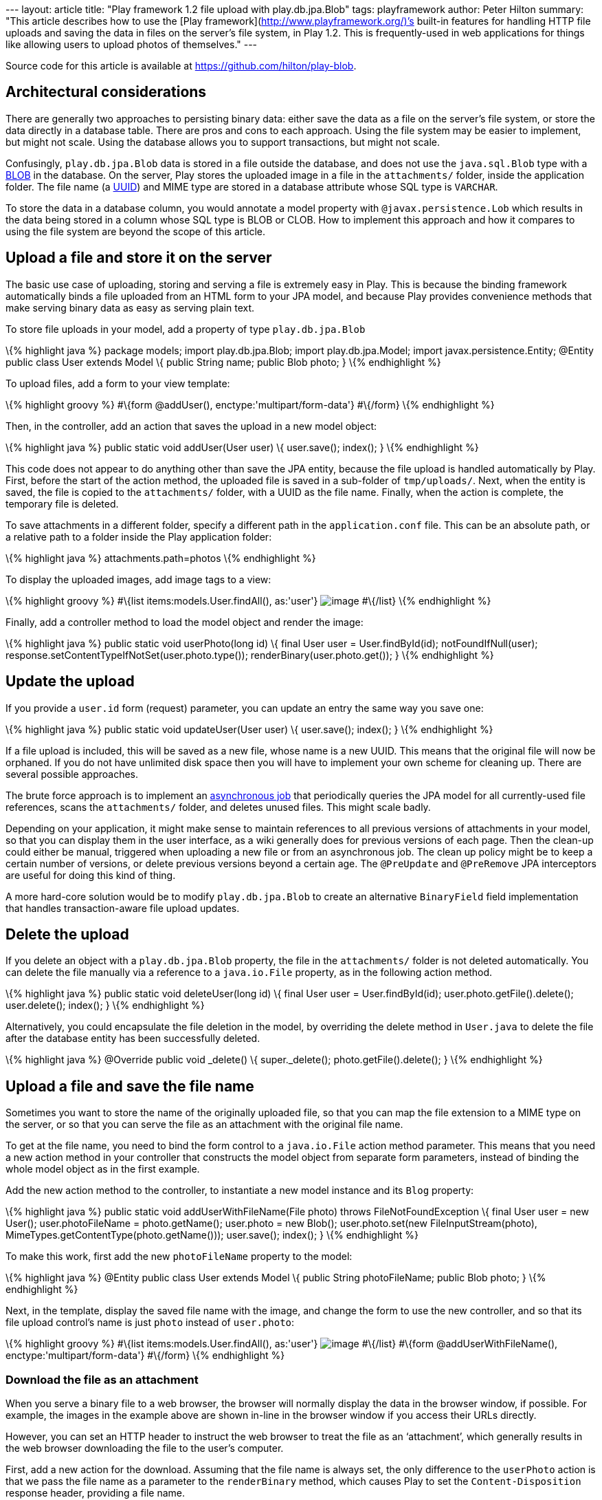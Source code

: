 --- layout: article title: "Play framework 1.2 file upload with
play.db.jpa.Blob" tags: playframework author: Peter Hilton summary:
"This article describes how to use the [Play
framework](http://www.playframework.org/)’s built-in features for
handling HTTP file uploads and saving the data in files on the server’s
file system, in Play 1.2. This is frequently-used in web applications
for things like allowing users to upload photos of themselves." ---

Source code for this article is available at
https://github.com/hilton/play-blob.

[[architecture]]
== Architectural considerations

There are generally two approaches to persisting binary data: either
save the data as a file on the server’s file system, or store the data
directly in a database table. There are pros and cons to each approach.
Using the file system may be easier to implement, but might not scale.
Using the database allows you to support transactions, but might not
scale.

Confusingly, `play.db.jpa.Blob` data is stored in a file outside the
database, and does not use the `java.sql.Blob` type with a
http://en.wikipedia.org/wiki/Binary_large_object[BLOB] in the database.
On the server, Play stores the uploaded image in a file in the
`attachments/` folder, inside the application folder. The file name (a
http://en.wikipedia.org/wiki/Uuid[UUID]) and MIME type are stored in a
database attribute whose SQL type is `VARCHAR`.

To store the data in a database column, you would annotate a model
property with `@javax.persistence.Lob` which results in the data being
stored in a column whose SQL type is BLOB or CLOB. How to implement this
approach and how it compares to using the file system are beyond the
scope of this article.

[[upload]]
== Upload a file and store it on the server

The basic use case of uploading, storing and serving a file is extremely
easy in Play. This is because the binding framework automatically binds
a file uploaded from an HTML form to your JPA model, and because Play
provides convenience methods that make serving binary data as easy as
serving plain text.

To store file uploads in your model, add a property of type
`play.db.jpa.Blob`

\{% highlight java %} package models; import play.db.jpa.Blob; import
play.db.jpa.Model; import javax.persistence.Entity; @Entity public class
User extends Model \{ public String name; public Blob photo; } \{%
endhighlight %}

To upload files, add a form to your view template:

\{% highlight groovy %} #\{form @addUser(),
enctype:'multipart/form-data'} #\{/form} \{% endhighlight %}

Then, in the controller, add an action that saves the upload in a new
model object:

\{% highlight java %} public static void addUser(User user) \{
user.save(); index(); } \{% endhighlight %}

This code does not appear to do anything other than save the JPA entity,
because the file upload is handled automatically by Play. First, before
the start of the action method, the uploaded file is saved in a
sub-folder of `tmp/uploads/`. Next, when the entity is saved, the file
is copied to the `attachments/` folder, with a UUID as the file name.
Finally, when the action is complete, the temporary file is deleted.

To save attachments in a different folder, specify a different path in
the `application.conf` file. This can be an absolute path, or a relative
path to a folder inside the Play application folder:

\{% highlight java %} attachments.path=photos \{% endhighlight %}

To display the uploaded images, add image tags to a view:

\{% highlight groovy %} #\{list items:models.User.findAll(), as:'user'}
image:@%7BuserPhoto(user.id)%7D[image] #\{/list} \{% endhighlight %}

Finally, add a controller method to load the model object and render the
image:

\{% highlight java %} public static void userPhoto(long id) \{ final
User user = User.findById(id); notFoundIfNull(user);
response.setContentTypeIfNotSet(user.photo.type());
renderBinary(user.photo.get()); } \{% endhighlight %}

[[update]]
== Update the upload

If you provide a `user.id` form (request) parameter, you can update an
entry the same way you save one:

\{% highlight java %} public static void updateUser(User user) \{
user.save(); index(); } \{% endhighlight %}

If a file upload is included, this will be saved as a new file, whose
name is a new UUID. This means that the original file will now be
orphaned. If you do not have unlimited disk space then you will have to
implement your own scheme for cleaning up. There are several possible
approaches.

The brute force approach is to implement an
http://www.playframework.org/documentation/1.2/jobs[asynchronous job]
that periodically queries the JPA model for all currently-used file
references, scans the `attachments/` folder, and deletes unused files.
This might scale badly.

Depending on your application, it might make sense to maintain
references to all previous versions of attachments in your model, so
that you can display them in the user interface, as a wiki generally
does for previous versions of each page. Then the clean-up could either
be manual, triggered when uploading a new file or from an asynchronous
job. The clean up policy might be to keep a certain number of versions,
or delete previous versions beyond a certain age. The `@PreUpdate` and
`@PreRemove` JPA interceptors are useful for doing this kind of thing.

A more hard-core solution would be to modify `play.db.jpa.Blob` to
create an alternative `BinaryField` field implementation that handles
transaction-aware file upload updates.

[[delete]]
== Delete the upload

If you delete an object with a `play.db.jpa.Blob` property, the file in
the `attachments/` folder is not deleted automatically. You can delete
the file manually via a reference to a `java.io.File` property, as in
the following action method.

\{% highlight java %} public static void deleteUser(long id) \{ final
User user = User.findById(id); user.photo.getFile().delete();
user.delete(); index(); } \{% endhighlight %}

Alternatively, you could encapsulate the file deletion in the model, by
overriding the delete method in `User.java` to delete the file after the
database entity has been successfully deleted.

\{% highlight java %} @Override public void _delete() \{
super._delete(); photo.getFile().delete(); } \{% endhighlight %}

[[filename]]
== Upload a file and save the file name

Sometimes you want to store the name of the originally uploaded file, so
that you can map the file extension to a MIME type on the server, or so
that you can serve the file as an attachment with the original file
name.

To get at the file name, you need to bind the form control to a
`java.io.File` action method parameter. This means that you need a new
action method in your controller that constructs the model object from
separate form parameters, instead of binding the whole model object as
in the first example.

Add the new action method to the controller, to instantiate a new model
instance and its `Blog` property:

\{% highlight java %} public static void addUserWithFileName(File photo)
throws FileNotFoundException \{ final User user = new User();
user.photoFileName = photo.getName(); user.photo = new Blob();
user.photo.set(new FileInputStream(photo),
MimeTypes.getContentType(photo.getName())); user.save(); index(); } \{%
endhighlight %}

To make this work, first add the new `photoFileName` property to the
model:

\{% highlight java %} @Entity public class User extends Model \{ public
String photoFileName; public Blob photo; } \{% endhighlight %}

Next, in the template, display the saved file name with the image, and
change the form to use the new controller, and so that its file upload
control’s name is just `photo` instead of `user.photo`:

\{% highlight groovy %} #\{list items:models.User.findAll(), as:'user'}
image:@%7BuserPhoto(user.id)%7D[image,title="${user.photoFileName}"]
#\{/list} #\{form @addUserWithFileName(), enctype:'multipart/form-data'}
#\{/form} \{% endhighlight %}

[[download]]
=== Download the file as an attachment

When you serve a binary file to a web browser, the browser will normally
display the data in the browser window, if possible. For example, the
images in the example above are shown in-line in the browser window if
you access their URLs directly.

However, you can set an HTTP header to instruct the web browser to treat
the file as an ‘attachment’, which generally results in the web browser
downloading the file to the user’s computer.

First, add a new action for the download. Assuming that the file name is
always set, the only difference to the `userPhoto` action is that we
pass the file name as a parameter to the `renderBinary` method, which
causes Play to set the `Content-Disposition` response header, providing
a file name.

\{% highlight java %} public static void downloadUserPhoto(long id) \{
final User user = User.findById(id); notFoundIfNull(user);
response.setContentTypeIfNotSet(user.photo.type());
renderBinary(user.photo.get(), user.photoFileName); } \{% endhighlight
%}

Now update the list of photos in the view template to include a link to
the download URL.

\{% highlight groovy %} #\{list items:models.User.findAll(), as:'user'}
link:@%7BdownloadUserPhoto(user.id)%7D[image:@%7BApplication.userPhoto(user.id)%7D[image]]
#\{/list} \{% endhighlight %}

[[contenttype]]
=== Support custom content types

The response’s content type is set in the controller’s `userPhoto`
action method, using the type stored in the Blob.

The `play.libs.MimeTypes` looks up the MIME type for the given file
name’s extension, using the list in
`$PLAY_HOME/framework/src/play/libs/mime-types.properties`

Since Play 1.2 you can add your own types to the `conf/application.conf`
file. For example, to add a MIME type for GIMP images with the `.xcf`
extension, add the line:

\{% highlight java %} mimetype.xcf=application/x-gimp-image \{%
endhighlight %}

Note that with the code examples above, this only works if you use the
`addUserWithFileName` action above, which explicitly looks up the MIME
type based on the original file name. The earlier `addUser` example uses
the MIME type sent in the file upload HTTP request. My web browser
(Safari 5.0.4) sets the request content type to _image/png_ for PNG
images, but does not recognise an `.xcf` file and sets its content type
to _application/octet-stream_.

=== Conclusion

The Play framework greatly simplifies the task of handling and storing
file uploads in a web application. However, this is for storing files in
the server’s file system, which might not be the ideal solution for your
application. To store the binary data in a database table, you would
need to work out how to use JPA’s `@Lob` annotation.

_Thanks to http://learn-to-play.tumblr.com/[Niko Schmuck] for additional
review comments on this article._

_http://www.lunatech-research.com/users/peter-hilton[Peter Hilton] is a
senior software developer at Lunatech Research and committer on the Play
open-source project._

_Please send comments on this article to editorial@lunatech.com._
